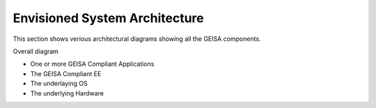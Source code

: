 Envisioned System Architecture
------------------------------

This section shows verious architectural diagrams
showing all the GEISA components.

Overall diagram

- One or more GEISA Compliant Applications
- The GEISA Compliant EE
- The underlaying OS
- The underlying Hardware

